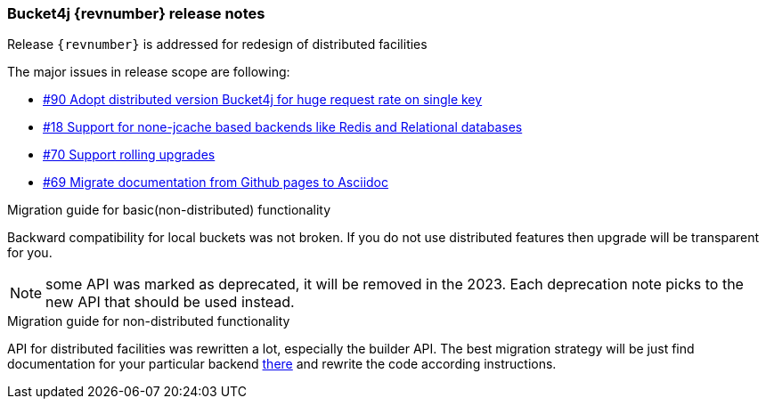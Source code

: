 === Bucket4j {revnumber} release notes
Release `{revnumber}` is addressed for redesign of distributed facilities

.The major issues in release scope are following:
* https://github.com/vladimir-bukhtoyarov/bucket4j/issues/90[#90 Adopt distributed version Bucket4j for huge request rate on single key]
* https://github.com/vladimir-bukhtoyarov/bucket4j/issues/18[#18 Support for none-jcache based backends like Redis and Relational databases]
* https://github.com/vladimir-bukhtoyarov/bucket4j/issues/70[#70 Support rolling upgrades]
* https://github.com/vladimir-bukhtoyarov/bucket4j/issues/69[#69 Migrate documentation from Github pages to Asciidoc]

.Migration guide for basic(non-distributed) functionality
Backward compatibility for local buckets was not broken. If you do not use distributed features then upgrade will be transparent for you.

NOTE: some API was marked as deprecated, it will be removed in the 2023. Each deprecation note picks to the new API that should be used instead.

.Migration guide for non-distributed functionality
API for distributed facilities was rewritten a lot, especially the builder API.
The best migration strategy will be just find documentation for your particular backend http://bucket4j.com/7.0.0/toc.html#distributed-facilities[there] and rewrite the code according instructions.